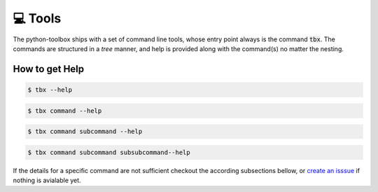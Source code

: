💻 Tools
========

The python-toolbox ships with a set of command line tools, whose entry point always is the command :code:`tbx`.
The commands are structured in a *tree* manner, and help is provided along with the command(s) no matter the nesting.

How to get Help
---------------

.. code-block:: shell

     $ tbx --help

.. code-block:: shell

     $ tbx command --help

.. code-block:: shell

     $ tbx command subcommand --help

.. code-block:: shell

     $ tbx command subcommand subsubcommand--help


If the details for a specific command are not sufficient checkout the according subsections bellow,
or `create an isssue <https://github.com/exasol/python-toolbox/issues/new?assignees=&labels=documentation&projects=&template=documentation.md&title=%F0%9F%93%9A+%3CInsert+Title%3E>`_ if nothing is avialable yet.
